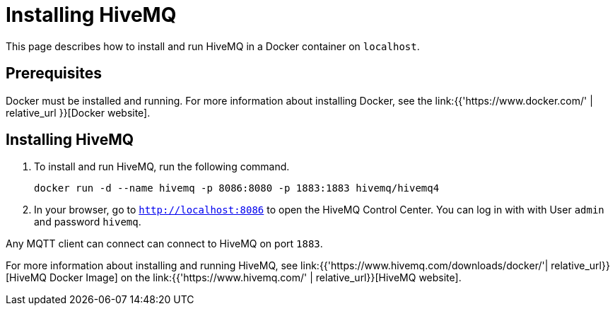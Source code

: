 [[event-native-tutorials-hivemq]]
= Installing HiveMQ
:page-sidebar: apim_3_x_sidebar
:page-permalink: /apim/3.x/event_native_tutorials_hivemq.html
:page-folder: apim/v4-beta
:page-layout: apim3x

This page describes how to install and run HiveMQ in a Docker container on `localhost`.

== Prerequisites

Docker must be installed and running. For more information about installing Docker, see the link:{{'https://www.docker.com/' | relative_url }}[Docker website].

== Installing HiveMQ

1. To install and run HiveMQ, run the following command.
+
[code,bash]
----
docker run -d --name hivemq -p 8086:8080 -p 1883:1883 hivemq/hivemq4
----
2. In your browser, go to `http://localhost:8086` to open the HiveMQ Control Center. You can log in with with User `admin` and password `hivemq`.

Any MQTT client can connect can connect to HiveMQ on port `1883`.

For more information about installing and running HiveMQ, see link:{{'https://www.hivemq.com/downloads/docker/'| relative_url}}[HiveMQ Docker Image] on the link:{{'https://www.hivemq.com/' | relative_url}}[HiveMQ website].
